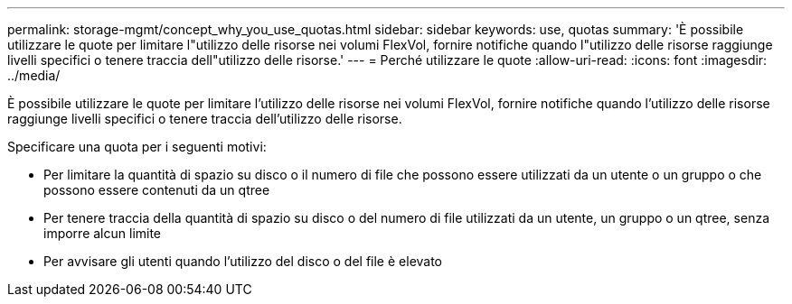 ---
permalink: storage-mgmt/concept_why_you_use_quotas.html 
sidebar: sidebar 
keywords: use, quotas 
summary: 'È possibile utilizzare le quote per limitare l"utilizzo delle risorse nei volumi FlexVol, fornire notifiche quando l"utilizzo delle risorse raggiunge livelli specifici o tenere traccia dell"utilizzo delle risorse.' 
---
= Perché utilizzare le quote
:allow-uri-read: 
:icons: font
:imagesdir: ../media/


[role="lead"]
È possibile utilizzare le quote per limitare l'utilizzo delle risorse nei volumi FlexVol, fornire notifiche quando l'utilizzo delle risorse raggiunge livelli specifici o tenere traccia dell'utilizzo delle risorse.

Specificare una quota per i seguenti motivi:

* Per limitare la quantità di spazio su disco o il numero di file che possono essere utilizzati da un utente o un gruppo o che possono essere contenuti da un qtree
* Per tenere traccia della quantità di spazio su disco o del numero di file utilizzati da un utente, un gruppo o un qtree, senza imporre alcun limite
* Per avvisare gli utenti quando l'utilizzo del disco o del file è elevato

